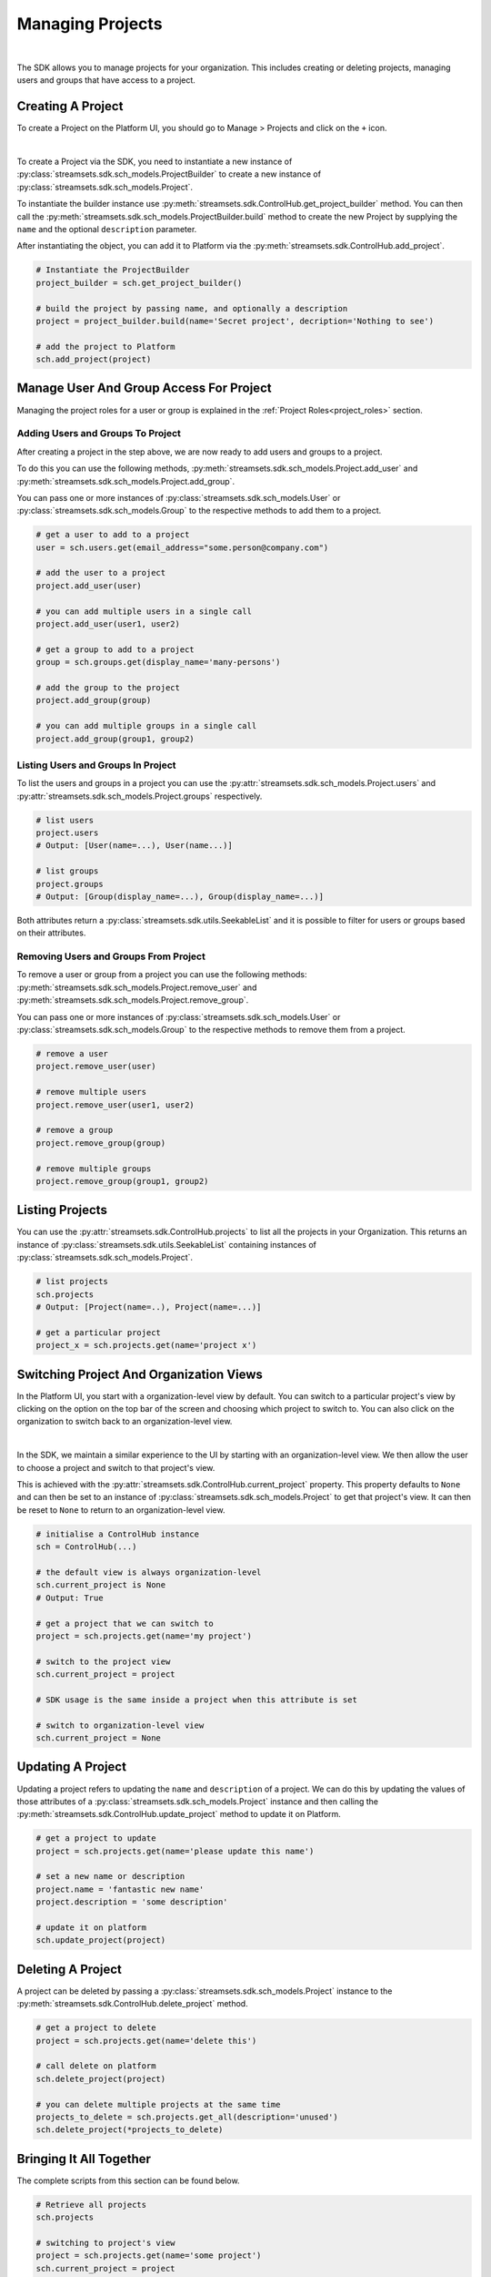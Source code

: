 Managing Projects
=================
|

The SDK allows you to manage projects for your organization. This includes creating or deleting projects, managing users and groups
that have access to a project.

Creating A Project
~~~~~~~~~~~~~~~~~~

To create a Project on the Platform UI, you should go to Manage > Projects and click on the ``+`` icon.

.. image:: ../../_static/images/manage/projects/create_project.png
|

To create a Project via the SDK, you need to instantiate a new instance of :py:class:`streamsets.sdk.sch_models.ProjectBuilder`
to create a new instance of :py:class:`streamsets.sdk.sch_models.Project`.

To instantiate the builder instance use :py:meth:`streamsets.sdk.ControlHub.get_project_builder` method.
You can then call the :py:meth:`streamsets.sdk.sch_models.ProjectBuilder.build` method to create the new Project by supplying the ``name``
and the optional ``description`` parameter.

After instantiating the object, you can add it to Platform via the :py:meth:`streamsets.sdk.ControlHub.add_project`.

.. code-block:: python

    # Instantiate the ProjectBuilder
    project_builder = sch.get_project_builder()

    # build the project by passing name, and optionally a description
    project = project_builder.build(name='Secret project', decription='Nothing to see')

    # add the project to Platform
    sch.add_project(project)

Manage User And Group Access For Project
~~~~~~~~~~~~~~~~~~~~~~~~~~~~~~~~~~~~~~~~

Managing the project roles for a user or group is explained in the :ref:`Project Roles<project_roles>` section.

Adding Users and Groups To Project
----------------------------------

After creating a project in the step above, we are now ready to add users and groups to a project.

To do this you can use the following methods, :py:meth:`streamsets.sdk.sch_models.Project.add_user`
and :py:meth:`streamsets.sdk.sch_models.Project.add_group`.

You can pass one or more instances of :py:class:`streamsets.sdk.sch_models.User` or :py:class:`streamsets.sdk.sch_models.Group`
to the respective methods to add them to a project.

.. code-block:: python

    # get a user to add to a project
    user = sch.users.get(email_address="some.person@company.com")

    # add the user to a project
    project.add_user(user)

    # you can add multiple users in a single call
    project.add_user(user1, user2)

    # get a group to add to a project
    group = sch.groups.get(display_name='many-persons')

    # add the group to the project
    project.add_group(group)

    # you can add multiple groups in a single call
    project.add_group(group1, group2)

Listing Users and Groups In Project
-----------------------------------

To list the users and groups in a project you can use the :py:attr:`streamsets.sdk.sch_models.Project.users` and
:py:attr:`streamsets.sdk.sch_models.Project.groups` respectively.

.. code-block:: python

    # list users
    project.users
    # Output: [User(name=...), User(name...)]

    # list groups
    project.groups
    # Output: [Group(display_name=...), Group(display_name=...)]

Both attributes return a :py:class:`streamsets.sdk.utils.SeekableList` and it is possible to filter for users or groups based on their attributes.

Removing Users and Groups From Project
--------------------------------------

To remove a user or group from a project you can use the following methods: :py:meth:`streamsets.sdk.sch_models.Project.remove_user`
and :py:meth:`streamsets.sdk.sch_models.Project.remove_group`.

You can pass one or more instances of :py:class:`streamsets.sdk.sch_models.User` or :py:class:`streamsets.sdk.sch_models.Group`
to the respective methods to remove them from a project.

.. code-block:: python

    # remove a user
    project.remove_user(user)

    # remove multiple users
    project.remove_user(user1, user2)

    # remove a group
    project.remove_group(group)

    # remove multiple groups
    project.remove_group(group1, group2)

Listing Projects
~~~~~~~~~~~~~~~~

You can use the :py:attr:`streamsets.sdk.ControlHub.projects` to list all the projects in your Organization.
This returns an instance of :py:class:`streamsets.sdk.utils.SeekableList` containing instances of
:py:class:`streamsets.sdk.sch_models.Project`.

.. code-block:: python

    # list projects
    sch.projects
    # Output: [Project(name=..), Project(name=...)]

    # get a particular project
    project_x = sch.projects.get(name='project x')

Switching Project And Organization Views
~~~~~~~~~~~~~~~~~~~~~~~~~~~~~~~~~~~~~~~~~

In the Platform UI, you start with a organization-level view by default. You can switch to a particular project's view by clicking
on the option on the top bar of the screen and choosing which project to switch to. You can also click on the organization
to switch back to an organization-level view.

.. image:: ../../_static/images/manage/projects/switch_projects.png
|

In the SDK, we maintain a similar experience to the UI by starting with an organization-level view. We then allow the user to choose a project and switch to that project's view.

This is achieved with the :py:attr:`streamsets.sdk.ControlHub.current_project` property. This property defaults to ``None``
and can then be set to an instance of :py:class:`streamsets.sdk.sch_models.Project` to get that project's view.
It can then be reset to ``None`` to return to an organization-level view.

.. code-block:: python

    # initialise a ControlHub instance
    sch = ControlHub(...)

    # the default view is always organization-level
    sch.current_project is None
    # Output: True

    # get a project that we can switch to
    project = sch.projects.get(name='my project')

    # switch to the project view
    sch.current_project = project

    # SDK usage is the same inside a project when this attribute is set

    # switch to organization-level view
    sch.current_project = None

Updating A Project
~~~~~~~~~~~~~~~~~~

Updating a project refers to updating the ``name`` and ``description`` of a project. We can do this by updating the values of those
attributes of a :py:class:`streamsets.sdk.sch_models.Project` instance and then calling the :py:meth:`streamsets.sdk.ControlHub.update_project`
method to update it on Platform.

.. code-block:: python

    # get a project to update
    project = sch.projects.get(name='please update this name')

    # set a new name or description
    project.name = 'fantastic new name'
    project.description = 'some description'

    # update it on platform
    sch.update_project(project)

Deleting A Project
~~~~~~~~~~~~~~~~~~

A project can be deleted by passing a :py:class:`streamsets.sdk.sch_models.Project` instance to the
:py:meth:`streamsets.sdk.ControlHub.delete_project` method.

.. code-block:: python

    # get a project to delete
    project = sch.projects.get(name='delete this')

    # call delete on platform
    sch.delete_project(project)

    # you can delete multiple projects at the same time
    projects_to_delete = sch.projects.get_all(description='unused')
    sch.delete_project(*projects_to_delete)

Bringing It All Together
~~~~~~~~~~~~~~~~~~~~~~~~

The complete scripts from this section can be found below.

.. code-block:: python

    # Retrieve all projects
    sch.projects

    # switching to project's view
    project = sch.projects.get(name='some project')
    sch.current_project = project

    # switching to an organization-level view
    sch.current_project = None

    # Creating a project
    project_builder = sch.get_project_builder()
    project = project_builder.build(name='some name', description='optional description')
    sch.add_project(project)

    # Updating a project's name or description
    project.name = 'new name'
    project.description = 'new description'
    sch.update_project(project)

    # Deleting a project
    sch.delete_project(project)

    # Retrieve users/groups in a project
    project.users
    project.groups

    # Add users/groups to a project
    # project.add_user(user1, user2)
    # project.add_group(group1, group2)

    # Remove users/groups from a project
    # project.remove_user(user1, user2)
    # project.remove_group(group1, group2)
